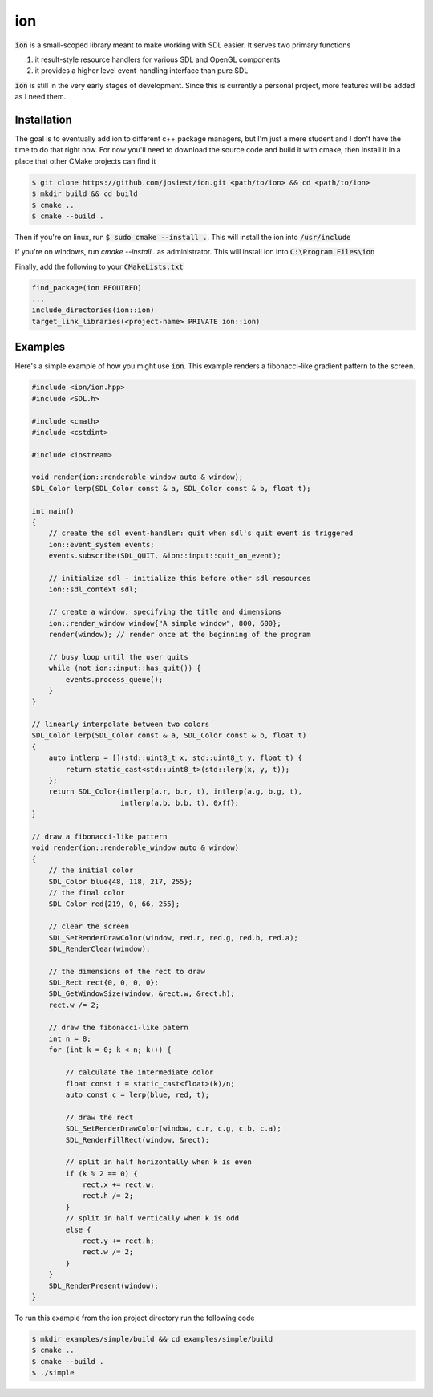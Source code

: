 ion
===

:code:`ion` is a small-scoped library meant to make working with SDL easier.
It serves two primary functions

1. it result-style resource handlers for various SDL and OpenGL components
2. it provides a higher level event-handling interface than pure SDL

:code:`ion` is still in the very early stages of development. Since this is
currently a personal project, more features will be added as I need them.

Installation
------------

The goal is to eventually add ion to different c++ package managers, but I'm
just a mere student and I don't have the time to do that right now. For now
you'll need to download the source code and build it with cmake, then install
it in a place that other CMake projects can find it

.. code:: console

    $ git clone https://github.com/josiest/ion.git <path/to/ion> && cd <path/to/ion>
    $ mkdir build && cd build
    $ cmake ..
    $ cmake --build .

Then if you're on linux, run :code:`$ sudo cmake --install .`. This will install
the ion into :code:`/usr/include`

If you're on windows, run `cmake --install .` as administrator. This will
install ion into :code:`C:\Program Files\ion`

Finally, add the following to your :code:`CMakeLists.txt`

.. code:: cmake

    find_package(ion REQUIRED)
    ...
    include_directories(ion::ion)
    target_link_libraries(<project-name> PRIVATE ion::ion)

Examples
--------

Here's a simple example of how you might use :code:`ion`. This example renders
a fibonacci-like gradient pattern to the screen.

.. code:: c++

    #include <ion/ion.hpp>
    #include <SDL.h>
    
    #include <cmath>
    #include <cstdint>
    
    #include <iostream>
    
    void render(ion::renderable_window auto & window);
    SDL_Color lerp(SDL_Color const & a, SDL_Color const & b, float t);
    
    int main()
    {
        // create the sdl event-handler: quit when sdl's quit event is triggered
        ion::event_system events;
        events.subscribe(SDL_QUIT, &ion::input::quit_on_event);
    
        // initialize sdl - initialize this before other sdl resources
        ion::sdl_context sdl;
    
        // create a window, specifying the title and dimensions
        ion::render_window window{"A simple window", 800, 600};
        render(window); // render once at the beginning of the program
    
        // busy loop until the user quits
        while (not ion::input::has_quit()) {
            events.process_queue();
        }
    }
    
    // linearly interpolate between two colors
    SDL_Color lerp(SDL_Color const & a, SDL_Color const & b, float t)
    {
        auto intlerp = [](std::uint8_t x, std::uint8_t y, float t) {
            return static_cast<std::uint8_t>(std::lerp(x, y, t));
        };
        return SDL_Color{intlerp(a.r, b.r, t), intlerp(a.g, b.g, t),
                         intlerp(a.b, b.b, t), 0xff};
    }
    
    // draw a fibonacci-like pattern
    void render(ion::renderable_window auto & window)
    {
        // the initial color
        SDL_Color blue{48, 118, 217, 255};
        // the final color
        SDL_Color red{219, 0, 66, 255};
    
        // clear the screen
        SDL_SetRenderDrawColor(window, red.r, red.g, red.b, red.a);
        SDL_RenderClear(window);
    
        // the dimensions of the rect to draw
        SDL_Rect rect{0, 0, 0, 0};
        SDL_GetWindowSize(window, &rect.w, &rect.h);
        rect.w /= 2;
    
        // draw the fibonacci-like patern
        int n = 8;
        for (int k = 0; k < n; k++) {
    
            // calculate the intermediate color
            float const t = static_cast<float>(k)/n;
            auto const c = lerp(blue, red, t);
    
            // draw the rect
            SDL_SetRenderDrawColor(window, c.r, c.g, c.b, c.a);
            SDL_RenderFillRect(window, &rect);
    
            // split in half horizontally when k is even
            if (k % 2 == 0) {
                rect.x += rect.w;
                rect.h /= 2;
            }
            // split in half vertically when k is odd
            else {
                rect.y += rect.h;
                rect.w /= 2;
            }
        }
        SDL_RenderPresent(window);
    }

To run this example from the ion project directory run the following code

.. code:: console

    $ mkdir examples/simple/build && cd examples/simple/build
    $ cmake ..
    $ cmake --build .
    $ ./simple

.. image:: images/simple-example.png
   :alt: simple example window
